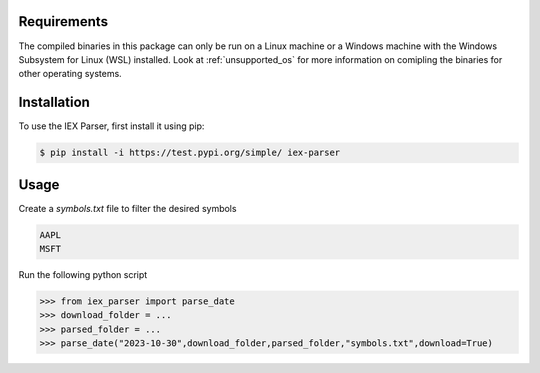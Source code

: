 .. _requirements:

Requirements
------------

The compiled binaries in this package can only be run on a Linux machine or a Windows machine with the Windows Subsystem for Linux (WSL) installed. Look at :ref:`unsupported_os` for more information on comipling the binaries for other operating systems.

.. _installation:

Installation
------------

To use the IEX Parser, first install it using pip:

.. code-block:: console

   $ pip install -i https://test.pypi.org/simple/ iex-parser   

.. _usage:

Usage
----------------

Create a `symbols.txt` file to filter the desired symbols

.. code-block:: bash

   AAPL
   MSFT


Run the following python script

>>> from iex_parser import parse_date
>>> download_folder = ...
>>> parsed_folder = ...
>>> parse_date("2023-10-30",download_folder,parsed_folder,"symbols.txt",download=True)
